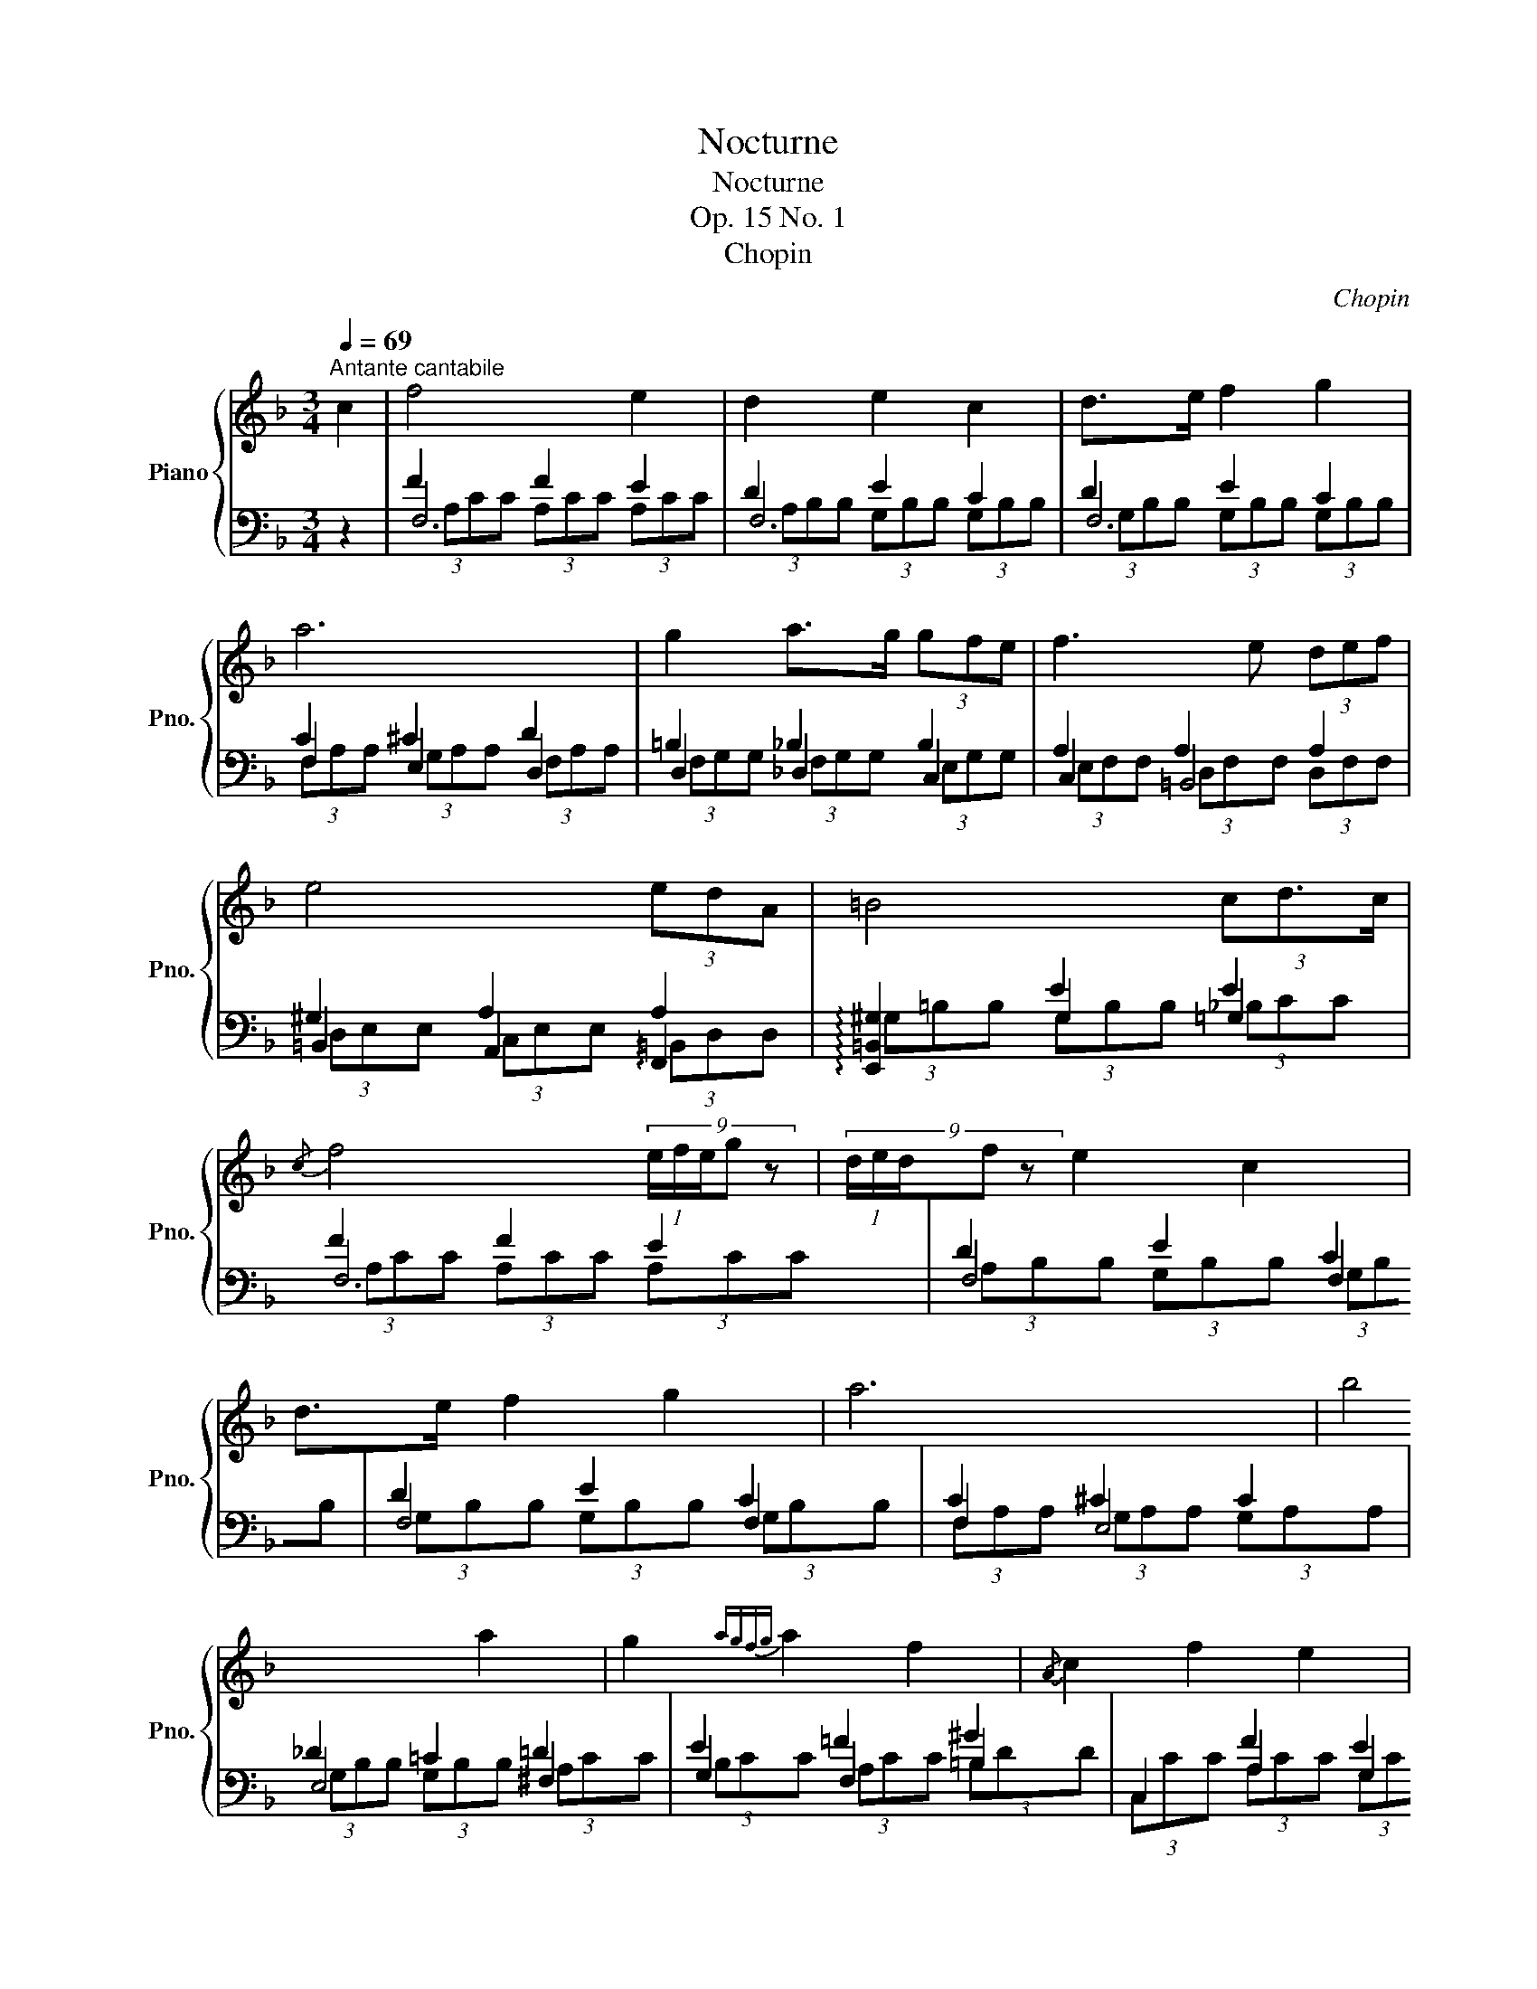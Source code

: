 X:1
T:Nocturne
T:Nocturne
T:Op. 15 No. 1 
T:Chopin
C:Chopin
%%score { ( 1 6 ) | ( 2 3 4 5 ) }
L:1/8
Q:1/4=69
M:3/4
K:F
V:1 treble nm="Piano" snm="Pno."
V:6 treble 
V:2 bass 
V:3 bass 
V:4 bass 
V:5 bass 
V:1
"^Antante cantabile" c2 | f4 e2 | d2 e2 c2 | d>e f2 g2 | a6 | g2 a>g (3gfe | f3 e (3def | %7
 e4 (3edA | =B4 (3cd3/2c/ |{/c} f4 (9:4:5(1:1:3e/f/e/g z | (9:4:5(1:1:3d/e/d/f z e2 c2 | %11
 d>e f2 g2 | a6 | b4 a2 | g2{agfg} a2 f2 |{/A} c2 f2 e2 | g6 | b4 a2 | g2{ag^fg} a2 =f2 | %19
 c2 g2- g>f | f2 d'4 | c2 g2- g>f | f4 e2 | d2 e2 c2 | d2 e2 z2 || %25
[K:Ab][Q:1/4=84]"^Con fuoco." (6:4:6[A,F]/[CA]/[A,F]/[CA]/[A,F]/[CA]/ (6:4:6[A,F]/[CA]/[A,F]/[CA]/[A,F]/[CA]/ (6:4:6[A,F]/[CA]/[A,F]/[CA]/[A,F]/[CA]/ | %26
 (6:4:6[B,F]/[DA]/[B,F]/[DA]/[B,F]/[DA]/ (6:4:6[B,F]/[DA]/[B,F]/[DA]/[B,F]/[DA]/ (6:4:6[B,F]/[DG]/[B,F]/[DG]/[B,F]/[DG]/ | %27
 (6:4:6[B,G]/[FB]/[B,G]/[FB]/[B,G]/[FB]/ (6:4:6[B,G]/[FB]/[B,G]/[FB]/[B,G]/[FB]/ (6:4:6[B,G]/[FB]/[B,G]/[FB]/[B,G]/[FB]/ | %28
 (6:4:6[B,_G]/[EB]/[B,G]/[EB]/[B,G]/[EB]/ (6:4:6[B,G]/[EB]/[B,G]/[EB]/[B,G]/[EB]/ (6:4:6[=A,G]/[E=A]/[A,G]/[EA]/[A,G]/[EA]/ | %29
 (6:4:6[Fc]/[=Af]/[Fc]/[Af]/[Fc]/[Af]/ (6:4:6[Fd]/[Bf]/[Fd]/[Bf]/[Fd]/[Bf]/ (6:4:6[Fd]/[_cf]/[Fd]/[cf]/[Fd]/[cf]/ | %30
 (6:4:6[Fd]/[_cf]/[Fd]/[cf]/[Fd]/[cf]/ (6:4:6[_Gd]/[c_g]/[Gd]/[cg]/[Gd]/[cg]/ (6:4:6[Ad]/[ca]/[Ad]/[ca]/[Ad]/[ca]/ | %31
 a>b _g2 f2 | e2 f4 | a>b _g2 f2 | e2 f4 | %35
 (6:4:6_B/c/B/c/B/c/ (6:4:6A/c/A/c/[G_e]/B/ (6:4:6[Fd]/A/[Ec]/G/[DB]/F/ |[M:6/8] AGF GF=E | %37
[M:3/4] (6:4:6[A,F]/[CA]/[A,F]/[CA]/[A,F]/[CA]/ (6:4:6[A,F]/[CA]/[A,F]/[CA]/[A,F]/[CA]/ (6:4:6[A,F]/[CA]/[A,F]/[CA]/[A,F]/[CA]/ | %38
 (6:4:6[B,F]/[DA]/[B,F]/[DA]/[B,F]/[DA]/ (6:4:6[B,F]/[DA]/[B,F]/[DA]/[B,F]/[DA]/ (6:4:6[B,F]/[DG]/[B,F]/[DG]/[B,F]/[DG]/ | %39
 (6:4:6[B,G]/[FB]/[B,G]/[FB]/[B,G]/[FB]/ (6:4:6[B,G]/[FB]/[B,G]/[FB]/[B,G]/[FB]/ (6:4:6[B,G]/[FB]/[B,G]/[FB]/[B,G]/[FB]/ | %40
 (6:4:6[B,_G]/[EB]/[B,G]/[EB]/[B,G]/[EB]/ (6:4:6[B,G]/[EB]/[B,G]/[EB]/[B,G]/[EB]/ (6:4:6[=A,G]/[E=A]/[A,G]/[EA]/[A,G]/[EA]/ | %41
 (6:4:6[C_A]/[_Gc]/[CA]/[Gc]/[CA]/[Gc]/ (6:4:6[DA]/[Gd]/[DA]/[Gd]/[DA]/[Gd]/ (6:4:6[EA]/[Ge]/[EA]/[Ge]/[EA]/[Ge]/ | %42
 (6:4:6[EA]/[_Ge]/[EA]/[Ge]/[EA]/[Ge]/ (6:4:6[EA]/[Ge]/[EA]/[Ge]/[EA]/[Ge]/ (6:4:6[EA]/[Ge]/[EA]/[Ge]/[EA]/[Ge]/ | %43
 (6:4:6z/ [A=d]/[=DB]/[Ad]/[DB]/[Ad]/ (6:4:6[EB]/[Ae]/[EB]/[Ae]/[EB]/[Ae]/ (6:4:6[FB]/[Af]/[FB]/[Af]/[FB]/[Af]/ | %44
 (6:4:6[FB]/[Af]/[FB]/[Af]/[FB]/[Af]/ (6:4:6[FB]/[Af]/[FB]/[Af]/[FB]/[Af]/ (6:4:6[FB]/[Af]/[FB]/[Af]/[FB]/[Af]/ | %45
 f>_g e2 f>g | e2 e>f d2- | d2 c>d B2- |[M:6/8] B3 =A2 G || %49
[K:F][M:3/4][Q:1/4=69]"^Tempo I"{CFA} f4 e2 | d2 e2 c2 | d>e f2 g2 | a6 | g2 a>g (3gfe | %54
 f3 e (7:4:7d/e/d/^c/d/e/f/ | e3 e- (3edA | =B4 (3:2:7c-(3c/=B/c/{/c}(3e/d/c/ | %57
 f4 (9:4:5(1:1:3e/f/e/g z | (9:4:5(1:1:3d/e/d/f z e2 c2 | d>e f2 g2 | a6 | b4 a2 | g2{agfg} a2 f2 | %63
{/A} c2 f2 e2 | g6 | b4 a2 | g2{ag^fg} a2 =f2 | c2 g2- g>f | f2 d'4 | c2 g2- g>f | f4 e2 | %71
 d2 e2 c2 | d2 e2 c2 | (8:2:8x x x x x EBc g6 | (7:2:7x x x CFAc f6 |] %75
V:2
 z2 | F2 F2 E2 | D2 E2 C2 | D2 E2 C2 | C2 ^C2 D2 | =B,2 _B,2 B,2 | A,2 A,2 A,2 | ^G,2 A,2 A,2 | %8
 x2 E2 E2 | F2 F2 E2 | D2 E2 C2 | D2 E2 C2 | C2 ^C2 C2 | _D2 =C2 =D2 | E2 =F2 ^G2 | x2 F2 E2 | %16
 _D2 D2 D2 | _D4 D2 | ^C2 =C2 =B,2 | x2 F2 E2 | F2 x2 D2 | x2 F2 E2 | F2 F2 E2 | D2 E2 C2 | %24
 D2 E2 z2 || %25
[K:Ab] (6:4:6C,/=B,,/C,/D,/C,/B,,/ (6:4:6C,/_B,,/A,,/G,,/F,,/=E,,/ (6:4:6F,,/_E,,/D,,/C,,/B,,,/A,,,/ | %26
 (6:4:7F,,,/D,,/F,,/B,,/D,/z/4F,/4 F,2 z2 | %27
 (6:4:6D,/C,/D,/E,/D,/C,/ (6:4:6D,/C,/B,,/=A,,/B,,/_A,,/ (6:4:6G,,/F,,/E,,/D,,/C,,/B,,,/ | %28
 (6:4:7F,,,/_G,,/C,/E,/_G,/z/4C/4 C2 z2 | C>D B,2 _A,2 | A,>B, _G,2 F,2- | F,2 _G,2 A,2 | %32
 B,2 A,2 D2 |{/D,,} F,2 _G,2 A,2 | B,2 A,2 D2 |{/C,} (6:4:6=E/C/E/C/E/C/ [F,F] z z2 |[M:6/8] z6 | %37
[M:3/4] (6:4:6C,/=B,,/C,/D,/C,/B,,/ (6:4:6C,/_B,,/A,,/G,,/F,,/=E,,/ (6:4:6F,,/_E,,/D,,/C,,/B,,,/A,,,/ | %38
 (6:4:7F,,,/D,,/F,,/B,,/D,/z/4F,/4 F,2 z2 | %39
 (6:4:6D,/C,/D,/E,/D,/C,/ (6:4:6D,/C,/B,,/=A,,/B,,/_A,,/ (6:4:6G,,/F,,/E,,/D,,/C,,/B,,,/ | %40
 (6:4:7F,,,/_G,,/C,/E,/_G,/z/4C/4 C2 z2 | E,>F, D,2 C,2 | [=B,,,=B,,]>[C,,C,] [A,,,A,,]4 | %43
 F,>_G, E,2 =D,2 | [^C,,^C,]>[=D,,=D,] [B,,,B,,]4 | %45
{/B,,} (6:4:6=D/B,/D/B,/D/B,/ (6:4:6[E,E]/B,/E/B,/E/B,/{/B,,} (6:4:6D/B,/D/B,/D/B,/ | %46
 (6:4:6[E,E]/B,/E/B,/E/B,/{/A,,} (6:4:6C/A,/C/A,/C/A,/ (6:4:6[D,D]/A,/D/A,/D/A,/ | %47
 (6:4:6D/A,/D/A,/D/A,/{/F,,} (6:4:6=A,/F,/A,/F,/A,/F,/ (6:4:6[B,,B,]/F,/B,/F,/B,/F,/ | %48
[M:6/8] B,/F,/B,/F,/B,/F,/ B,/F,/B,/F,/B,/F,/ ||[K:F][M:3/4] x2 F2 E2 | D2 E2 C2 | D2 E2 C2 | %52
 C2 ^C2 D2 | =B,2 _B,2 B,2 | A,2 A,2 A,2 | ^G,2 A,2 A,2 | x2 E2 E2 | F2 F2 E2 | D2 E2 C2 | %59
 D2 E2 C2 | C2 ^C2 C2 | _D2 =C2 =D2 | E2 =F2 ^G2 | x2 F2 E2 | _D2 D2 D2 | _D4 D2 | ^C2 =C2 =B,2 | %67
 x2 F2 E2 | F2 x2 D2 | x2 F2 E2 | F2 F2 E2 | D2 E2 C2 | D2 E2 C2 | %73
 (8:2:8F,,C,G,B,C x x x x2 x2 x2 | (7:2:7F,,C,A, x x x x x4 x2 |] %75
V:3
 x2 | F,6 | F,6 | F,6 | F,2 E,2 D,2 | D,2 _D,2 C,2 | C,2 =B,,4 | =B,,2 A,,2 !arpeggio!F,,2 | %8
 !arpeggio![E,,=B,,^G,]2 G,2 =G,2 | F,6 | F,4 F,2 | F,4 F,2 | F,2 E,4 | E,4 ^F,2 | G,2 F,2 =B,2 | %15
 C,2 A,2 G,2 | F,4 E,2 | _E,4 E,2 | _E,2 D,2 D,2 | C,6 | F,2 =B,,2 F,2 | C,,6 | F,6- | F,6 | %24
 F,2 F,2 z2 ||[K:Ab] F,,2 x4 | x6 | F,,2 x4 | x6 | D,6- | D,6 | [_G,,D,-]6 | D,6 | x2 D,4- | D,6 | %35
 x6 |[M:6/8] x6 |[M:3/4] F,,2 x4 | x6 | F,,2 x4 | x6 | [A,,A,]6 | x6 | [B,,B,]6 | x6 | x6 | x6 | %47
 x6 |[M:6/8] x6 ||[K:F][M:3/4] x6 | F,6 | F,6 | F,2 E,2 D,2 | D,2 _D,2 C,2 | C,2 =B,,4 | %55
 =B,,2 A,,2 !arpeggio!F,,2 | !arpeggio![E,,=B,,^G,]2 G,2 =G,2 | F,6 | F,4 F,2 | F,4 F,2 | F,2 E,4 | %61
 E,4 ^F,2 | G,2 =F,2 =B,2 | C,2 A,2 G,2 | F,4 E,2 | _E,4 E,2 | _E,2 D,2 D,2 | C,6 | F,2 =B,,2 F,2 | %69
 C,,6 | F,6 | F,6 | F,6 | x8 | x321/40 |] %75
V:4
 x2 | (3A,CC (3A,CC (3A,CC | (3A,B,B, (3G,B,B, (3G,B,B, | (3G,B,B, (3G,B,B, (3G,B,B, | %4
 (3F,A,A, (3G,A,A, (3F,A,A, | (3F,G,G, (3F,G,G, (3E,G,G, | (3E,F,F, (3D,F,F, (3D,F,F, | %7
 (3D,E,E, (3C,E,E, (3=B,,D,D, | (3^G,=B,B, (3G,B,B, (3_B,CC | (3A,CC (3A,CC (3A,CC | %10
 (3A,B,B, (3G,B,B, (3G,B,B, | (3G,B,B, (3G,B,B, (3G,B,B, | (3F,A,A, (3G,A,A, (3G,A,A, | %13
 (3G,B,B, (3G,B,B, (3A,CC | (3B,CC (3A,CC (3=B,DD | (3C,CC (3A,CC (3G,CC | %16
 (3G,=B,B, (3G,B,B, (3G,_B,B, | (3G,B,B, (3G,B,B, (3G,A,A, | (3G,A,A, (3^F,A,A, (3=F,G,G, | %19
 (3C,CC (3_B,CC (3B,CC | (3A,CC (3=B,,_A,A, (3F,A,A, | (3C,,CC (3_B,CC (3B,CC | %22
 (3A,CC (3A,CC (3A,CC | (3A,B,B, (3G,B,B, (3G,B,B, | G,B, G,B, z2 ||[K:Ab] x6 | x6 | x6 | x6 | x6 | %30
 x6 | x6 | x6 | x6 | x6 | x6 |[M:6/8] x6 |[M:3/4] x6 | x6 | x6 | x6 | x6 | x6 | x6 | x6 | x6 | x6 | %47
 x6 |[M:6/8] x6 ||[K:F][M:3/4] (3F,,CC (3A,CC (3A,CC | (3A,B,B, (3G,B,B, (3G,B,B, | %51
 (3G,B,B, (3G,B,B, (3G,B,B, | (3F,A,A, (3G,A,A, (3F,A,A, | (3F,G,G, (3F,G,G, (3E,G,G, | %54
 (3E,F,F, (3D,F,F, (3D,F,F, | (3D,E,E, (3C,E,E, (3=B,,D,D, | (3^G,=B,B, (3G,B,B, (3_B,CC | %57
 (3A,CC (3A,CC (3A,CC | (3A,B,B, (3G,B,B, (3G,B,B, | (3G,B,B, (3G,B,B, (3G,B,B, | %60
 (3F,A,A, (3G,A,A, (3G,A,A, | (3G,B,B, (3G,B,B, (3A,CC | (3B,CC (3A,CC (3=B,DD | %63
 (3C,CC (3A,CC (3G,CC | (3G,=B,B, (3G,B,B, (3G,_B,B, | (3G,B,B, (3G,B,B, (3G,A,A, | %66
 (3G,A,A, (3^F,A,A, (3=F,G,G, | (3C,CC (3_B,CC (3B,CC | (3A,CC (3=B,,_A,A, (3F,A,A, | %69
 (3C,,CC (3_B,CC (3B,CC | (3A,CC (3A,CC (3A,CC | (3A,B,B, (3G,B,B, (3G,B,B, | %72
 (3G,B,B, (3G,B,B, (3G,B,B, | x8 | x321/40 |] %75
V:5
 x2 | x6 | x6 | x6 | x6 | x6 | x6 | x6 | x6 | x6 | x6 | x6 | x6 | x6 | x6 | x6 | x6 | x6 | x6 | %19
 x2 G,2 x2 | x6 | x2 G,2 z2 | x6 | x6 | x6 ||[K:Ab] x6 | x6 | x6 | x6 | x6 | x6 | x6 | x6 | x6 | %34
 x6 | x6 |[M:6/8] x6 |[M:3/4] x6 | x6 | x6 | x6 | x6 | x6 | x6 | x6 | x6 | x6 | x6 |[M:6/8] x6 || %49
[K:F][M:3/4] x6 | x6 | x6 | x6 | x6 | x6 | x6 | x6 | x6 | x6 | x6 | x6 | x6 | x6 | x6 | x6 | x6 | %66
 x6 | x2 G,2 x2 | x6 | x2 G,2 z2 | x6 | x6 | x6 | x8 | x321/40 |] %75
V:6
 x2 | x6 | x6 | x6 | x6 | x6 | x6 | x6 | x6 | x6 | x6 | x6 | x6 | x6 | x6 | x6 | x6 | x6 | x6 | %19
 x6 | x4 (8:2:8efedegfd | x6 | x6 | x6 | x6 ||[K:Ab] x6 | x6 | x6 | x6 | x6 | x6 | %31
 (6:4:6_c/d/c/d/c/d/ (6:4:6B/d/B/d/B/d/ (6:4:6A/d/A/d/A/d/ | %32
 (6:4:6_G/d/G/d/G/d/ (6:4:6F/d/F/d/F/d/ (6:4:6F/d/F/d/F/d/ | %33
 (6:4:6_c/d/c/d/c/d/ (6:4:6B/d/B/d/B/d/ (6:4:6A/d/A/d/A/d/ | %34
 (6:4:6_G/d/G/d/G/d/ (6:4:6F/d/F/d/F/d/ (6:4:6F/d/F/c/F/=B/ | g>a f x3 | %36
[M:6/8] C/E/B,/D/A,/C/ B,/D/A,/C/G,/C/ |[M:3/4] x6 | x6 | x6 | x6 | x6 | x6 | x6 | x6 | %45
 (6:4:6A/B/A/B/A/B/ (6:4:6_G/B/G/B/G/B/ (6:4:6A/B/A/B/A/B/ | %46
 (6:4:6_G/B/G/B/G/B/ (6:4:6G/A/G/A/G/A/ (6:4:6F/A/F/A/F/A/ | %47
 (6:4:6F/A/F/A/F/A/ (6:4:6E/F/E/F/E/F/ (6:4:6D/F/D/F/D/F/ |[M:6/8] D/F/D/F/D/F/ D/F/D/F/D/F/ || %49
[K:F][M:3/4] x6 | x6 | x6 | x6 | x6 | x6 | x6 | x6 | x6 | x6 | x6 | x6 | x6 | x6 | x6 | x6 | x6 | %66
 x6 | x6 | x4 (8:2:8efede{/e}gfd | x6 | x6 | x6 | x6 | x8 | x321/40 |] %75

